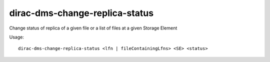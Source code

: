 ======================================
dirac-dms-change-replica-status
======================================

Change status of replica of a given file or a list of files at a given Storage Element 

Usage::

   dirac-dms-change-replica-status <lfn | fileContainingLfns> <SE> <status>

 

